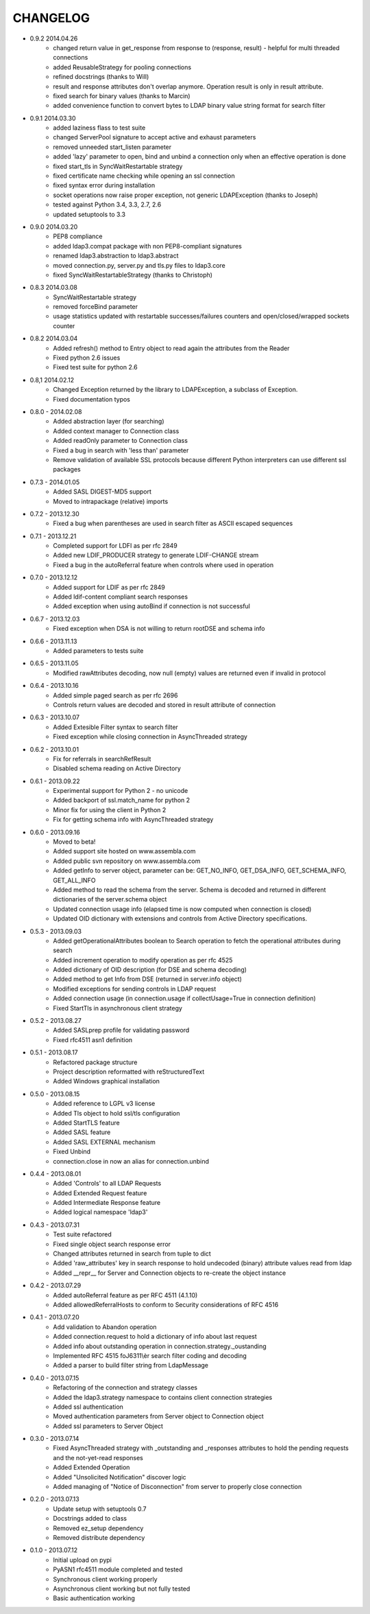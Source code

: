 #########
CHANGELOG
#########


* 0.9.2 2014.04.26
    - changed return value in get_response from response to (response, result) - helpful for multi threaded connections
    - added ReusableStrategy for pooling connections
    - refined docstrings (thanks to Will)
    - result and response attributes don't overlap anymore. Operation result is only in result attribute.
    - fixed search for binary values (thanks to Marcin)
    - added convenience function to convert bytes to LDAP binary value string format for search filter

* 0.9.1 2014.03.30
    - added laziness flass to test suite
    - changed ServerPool signature to accept active and exhaust parameters
    - removed unneeded start_listen parameter
    - added 'lazy' parameter to open, bind and unbind a connection only when an effective operation is done
    - fixed start_tls in SyncWaitRestartable strategy
    - fixed certificate name checking while opening an ssl connection
    - fixed syntax error during installation
    - socket operations now raise proper exception, not generic LDAPException (thanks to Joseph)
    - tested against Python 3.4, 3.3, 2.7, 2.6
    - updated setuptools to 3.3

* 0.9.0 2014.03.20
    - PEP8 compliance
    - added ldap3.compat package with non PEP8-compliant signatures
    - renamed ldap3.abstraction to ldap3.abstract
    - moved connection.py, server.py and tls.py files to ldap3.core
    - fixed SyncWaitRestartableStrategy (thanks to Christoph)

* 0.8.3 2014.03.08
    - SyncWaitRestartable strategy
    - removed forceBind parameter
    - usage statistics updated with restartable successes/failures counters and open/closed/wrapped sockets counter


* 0.8.2 2014.03.04
    - Added refresh() method to Entry object to read again the attributes from the Reader
    - Fixed python 2.6 issues
    - Fixed test suite for python 2.6

* 0.8,1 2014.02.12
    - Changed Exception returned by the library to LDAPException, a subclass of Exception.
    - Fixed documentation typos

* 0.8.0 - 2014.02.08
    - Added abstraction layer (for searching)
    - Added context manager to Connection class
    - Added readOnly parameter to Connection class
    - Fixed a bug in search with 'less than' parameter
    - Remove validation of available SSL protocols because different Python interpreters can use different ssl packages

* 0.7.3 - 2014.01.05
    - Added SASL DIGEST-MD5 support
    - Moved to intrapackage (relative) imports

* 0.7.2 - 2013.12.30
    - Fixed a bug when parentheses are used in search filter as ASCII escaped sequences

* 0.7.1 - 2013.12.21
    - Completed support for LDFI as per rfc 2849
    - Added new LDIF_PRODUCER strategy to generate LDIF-CHANGE stream
    - Fixed a bug in the autoReferral feature when controls where used in operation

* 0.7.0 - 2013.12.12
    - Added support for LDIF as per rfc 2849
    - Added ldif-content compliant search responses
    - Added exception when using autoBind if connection is not successful

* 0.6.7 - 2013.12.03
    - Fixed exception when DSA is not willing to return rootDSE and schema info

* 0.6.6 - 2013.11.13
    - Added parameters to tests suite

* 0.6.5 - 2013.11.05
    - Modified rawAttributes decoding, now null (empty) values are returned even if invalid in protocol

* 0.6.4 - 2013.10.16
    - Added simple paged search as per rfc 2696
    - Controls return values are decoded and stored in result attribute of connection

* 0.6.3 - 2013.10.07
    - Added Extesible Filter syntax to search filter
    - Fixed exception while closing connection in AsyncThreaded strategy

* 0.6.2 - 2013.10.01
    - Fix for referrals in searchRefResult
    - Disabled schema reading on Active Directory

* 0.6.1 - 2013.09.22
    - Experimental support for Python 2 - no unicode
    - Added backport of ssl.match_name for python 2
    - Minor fix for using the client in Python 2
    - Fix for getting schema info with AsyncThreaded strategy

* 0.6.0 - 2013.09.16
    - Moved to beta!
    - Added support site hosted on www.assembla.com
    - Added public svn repository on www.assembla.com
    - Added getInfo to server object, parameter can be: GET_NO_INFO, GET_DSA_INFO, GET_SCHEMA_INFO, GET_ALL_INFO
    - Added method to read the schema from the server. Schema is decoded and returned in different dictionaries of the  server.schema object
    - Updated connection usage info (elapsed time is now computed when connection is closed)
    - Updated OID dictionary with extensions and controls from Active Directory specifications.

* 0.5.3 - 2013.09.03
    - Added getOperationalAttributes boolean to Search operation to fetch the operational attributes during search
    - Added increment operation to modify operation as per rfc 4525
    - Added dictionary of OID description (for DSE and schema decoding)
    - Added method to get Info from DSE (returned in server.info object)
    - Modified exceptions for sending controls in LDAP request
    - Added connection usage (in connection.usage if collectUsage=True in connection definition)
    - Fixed StartTls in asynchronous client strategy

* 0.5.2 - 2013.08.27
    - Added SASLprep profile for validating password
    - Fixed rfc4511 asn1 definition

* 0.5.1 - 2013.08.17
	- Refactored package structure
	- Project description reformatted with reStructuredText
	- Added Windows graphical installation

* 0.5.0 - 2013.08.15
	- Added reference to LGPL v3 license
	- Added Tls object to hold ssl/tls configuration
	- Added StartTLS feature
	- Added SASL feature
	- Added SASL EXTERNAL mechanism
	- Fixed Unbind
	- connection.close in now an alias for connection.unbind

* 0.4.4 - 2013.08.01
	- Added 'Controls' to all LDAP Requests
	- Added Extended Request feature
	- Added Intermediate Response feature
	- Added logical namespace 'ldap3'

* 0.4.3 - 2013.07.31
	- Test suite refactored
	- Fixed single object search response error
	- Changed attributes returned in search from tuple to dict
	- Added 'raw_attributes' key in search response to hold undecoded (binary) attribute values read from ldap
	- Added __repr__ for Server and Connection objects to re-create the object instance

* 0.4.2 - 2013.07.29
	- Added autoReferral feature as per RFC 4511 (4.1.10)
	- Added allowedReferralHosts to conform to Security considerations of RFC 4516

* 0.4.1 - 2013.07.20
	- Add validation to Abandon operation
	- Added connection.request to hold a dictionary of info about last request
	- Added info about outstanding operation in connection.strategy._oustanding
	- Implemented RFC 4515 foJ6311\\èr search filter coding and decoding
	- Added a parser to build filter string from LdapMessage

* 0.4.0 - 2013.07.15
    - Refactoring of the connection and strategy classes
    - Added the ldap3.strategy namespace to contains client connection strategies
    - Added ssl authentication
    - Moved authentication parameters from Server object to Connection object
    - Added ssl parameters to Server Object

* 0.3.0 - 2013.07.14
    - Fixed AsyncThreaded strategy with _outstanding and _responses attributes to hold the pending requests and the not-yet-read responses
    - Added Extended Operation
    - Added "Unsolicited Notification" discover logic
    - Added managing of "Notice of Disconnection" from server to properly close connection

* 0.2.0 - 2013.07.13
    - Update setup with setuptools 0.7
    - Docstrings added to class
    - Removed ez_setup dependency
    - Removed distribute dependency

* 0.1.0 - 2013.07.12
    - Initial upload on pypi
    - PyASN1 rfc4511 module completed and tested
    - Synchronous client working properly
    - Asynchronous client working but not fully tested
    - Basic authentication working
